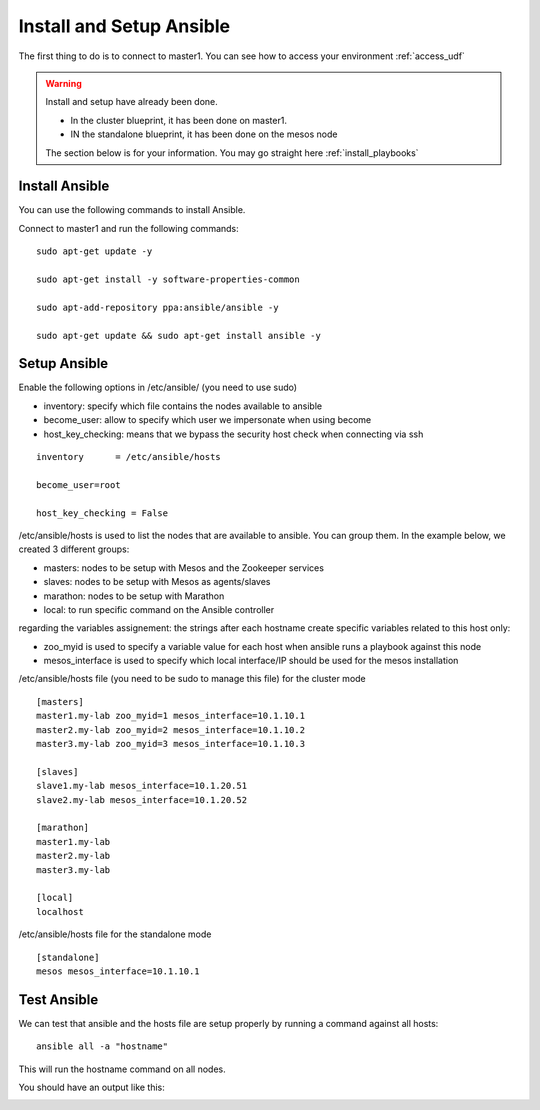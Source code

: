 Install and Setup Ansible
=========================

The first thing to do is to connect to master1. You can see how to access your environment :ref:`access_udf`



.. warning::

	Install and setup have already been done. 

	* In the cluster blueprint, it has been done on master1. 
	* IN the standalone blueprint, it has been done on the mesos node

	The section below is for your information. You may go straight here :ref:`install_playbooks`


Install Ansible
---------------

You can use the following commands to install Ansible. 

Connect to master1 and run the following commands:

::

	sudo apt-get update -y

	sudo apt-get install -y software-properties-common
	
	sudo apt-add-repository ppa:ansible/ansible -y
	
	sudo apt-get update && sudo apt-get install ansible -y



Setup Ansible
-------------

Enable the following options in /etc/ansible/ (you need to use sudo)


* inventory: specify which file contains the nodes available to ansible
* become_user: allow to specify which user we impersonate when using become
* host_key_checking: means that we bypass the security host check when connecting via ssh

::

	inventory      = /etc/ansible/hosts

	become_user=root

	host_key_checking = False


/etc/ansible/hosts is used to list the nodes that are available to ansible. You can group them. In the example below, we created 3 different groups: 

* masters: nodes to be setup with Mesos and the Zookeeper services
* slaves: nodes to be setup with Mesos as agents/slaves
* marathon: nodes to be setup with Marathon
* local: to run specific command on the Ansible controller

regarding the variables assignement: the strings after each hostname create specific variables related to this host only:

* zoo_myid is used to specify a variable value for each host when ansible runs a playbook against this node

* mesos_interface is used to specify which local interface/IP should be used for the mesos installation


/etc/ansible/hosts file (you need to be sudo to manage this file) for the cluster mode

::

	[masters]
	master1.my-lab zoo_myid=1 mesos_interface=10.1.10.1
	master2.my-lab zoo_myid=2 mesos_interface=10.1.10.2
	master3.my-lab zoo_myid=3 mesos_interface=10.1.10.3

	[slaves]
	slave1.my-lab mesos_interface=10.1.20.51
	slave2.my-lab mesos_interface=10.1.20.52

	[marathon]
	master1.my-lab
	master2.my-lab
	master3.my-lab

	[local]
	localhost


/etc/ansible/hosts file for the standalone mode

::

	[standalone]
	mesos mesos_interface=10.1.10.1


Test Ansible
------------

We can test that ansible and the hosts file are setup properly by running a command against all hosts: 

::

	ansible all -a "hostname"

This will run the hostname command on all nodes. 

You should have an output like this: 

.. image:: ../images/ansible-test-setup.png
	:align: center
	:scale: 50%





